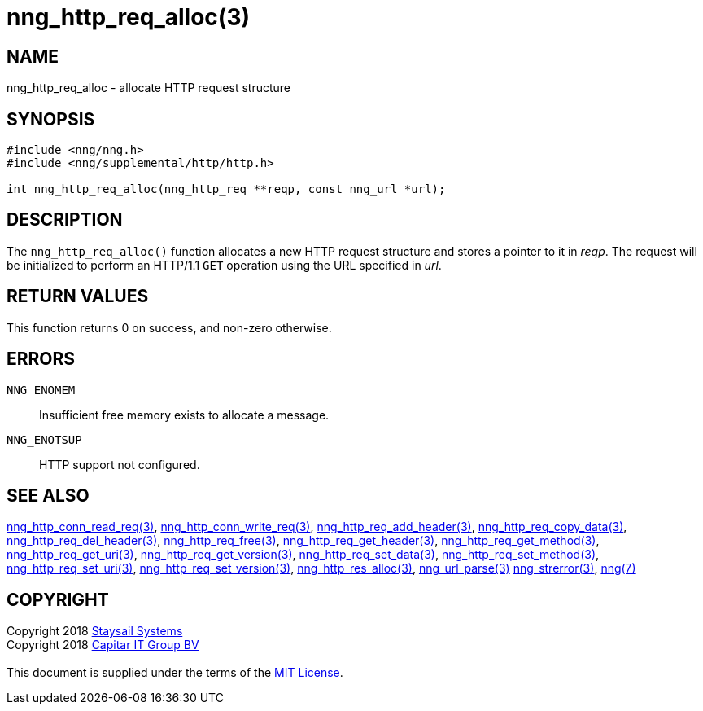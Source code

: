= nng_http_req_alloc(3)
:copyright: Copyright 2018 mailto:info@staysail.tech[Staysail Systems, Inc.] + \
            Copyright 2018 mailto:info@capitar.com[Capitar IT Group BV] + \
            {blank} + \
            This document is supplied under the terms of the \
            https://opensource.org/licenses/MIT[MIT License].

== NAME

nng_http_req_alloc - allocate HTTP request structure

== SYNOPSIS

[source, c]
-----------
#include <nng/nng.h>
#include <nng/supplemental/http/http.h>

int nng_http_req_alloc(nng_http_req **reqp, const nng_url *url);
-----------


== DESCRIPTION

The `nng_http_req_alloc()` function allocates a new HTTP request structure
and stores a pointer to it in __reqp__.  The request will be initialized
to perform an HTTP/1.1 `GET` operation using the URL specified in __url__.

== RETURN VALUES

This function returns 0 on success, and non-zero otherwise.

== ERRORS

`NNG_ENOMEM`:: Insufficient free memory exists to allocate a message.
`NNG_ENOTSUP`:: HTTP support not configured.

== SEE ALSO

<<nng_http_conn_read_req#,nng_http_conn_read_req(3)>>,
<<nng_http_conn_write_req#,nng_http_conn_write_req(3)>>,
<<nng_http_req_add_header#,nng_http_req_add_header(3)>>,
<<nng_http_req_copy_data#,nng_http_req_copy_data(3)>>,
<<nng_http_req_del_header#,nng_http_req_del_header(3)>>,
<<nng_http_req_free#,nng_http_req_free(3)>>,
<<nng_http_req_get_header#,nng_http_req_get_header(3)>>,
<<nng_http_req_get_method#,nng_http_req_get_method(3)>>,
<<nng_http_req_get_uri#,nng_http_req_get_uri(3)>>,
<<nng_http_req_get_version#,nng_http_req_get_version(3)>>,
<<nng_http_req_set_data#,nng_http_req_set_data(3)>>,
<<nng_http_req_set_method#,nng_http_req_set_method(3)>>,
<<nng_http_req_set_uri#,nng_http_req_set_uri(3)>>,
<<nng_http_req_set_version#,nng_http_req_set_version(3)>>,
<<nng_http_res_alloc#,nng_http_res_alloc(3)>>,
<<nng_url_parse#,nng_url_parse(3)>>
<<nng_strerror#,nng_strerror(3)>>,
<<nng#,nng(7)>>

== COPYRIGHT

{copyright}
